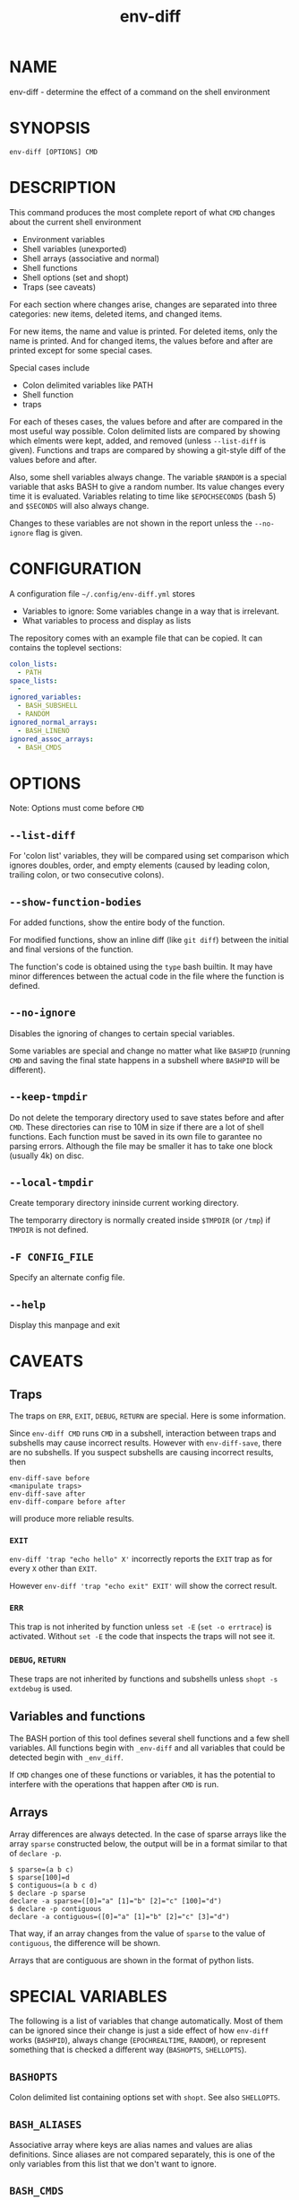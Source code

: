 #+TITLE: env-diff

* NAME

env-diff - determine the effect of a command on the shell environment

* SYNOPSIS

#+begin_src shell
env-diff [OPTIONS] CMD
#+end_src

* DESCRIPTION

This command produces the most complete report of what =CMD= changes about
the current shell environment

- Environment variables
- Shell variables (unexported)
- Shell arrays (associative and normal)
- Shell functions
- Shell options (set and shopt)
- Traps (see caveats)

For each section where changes arise, changes are separated into three
categories: new items, deleted items, and changed items.

For new items, the name and value is printed.  For deleted items, only the
name is printed.  And for changed items, the values before and after are
printed except for some special cases.

Special cases include
- Colon delimited variables like PATH
- Shell function
- traps

For each of theses cases, the values before and after are compared in the
most useful way possible.  Colon delimited lists are compared by showing
which elments were kept, added, and removed (unless =--list-diff= is given).
Functions and traps are compared by showing a git-style diff of the values
before and after.

Also, some shell variables always change.  The variable =$RANDOM= is a
special variable that asks BASH to give a random number.  Its value changes
every time it is evaluated.  Variables relating to time like =$EPOCHSECONDS=
(bash 5) and =$SECONDS= will also always change.

Changes to these variables are not shown in the report unless the
=--no-ignore= flag is given.

* CONFIGURATION

A configuration file =~/.config/env-diff.yml= stores
- Variables to ignore: Some variables change in a way that is irrelevant.
- What variables to process and display as lists

The repository comes with an example file that can be copied.  It can contains
the toplevel sections:

#+begin_src yaml
colon_lists:
  - PATH
space_lists:
  - 
ignored_variables:
  - BASH_SUBSHELL
  - RANDOM
ignored_normal_arrays:
  - BASH_LINENO
ignored_assoc_arrays:
  - BASH_CMDS
#+end_src



* OPTIONS

Note: Options must come before =CMD=

** ~--list-diff~

For 'colon list' variables, they will be compared using set comparison which
ignores doubles, order, and empty elements (caused by leading colon, trailing
colon, or two consecutive colons).

** ~--show-function-bodies~

For added functions, show the entire body of the function.

For modified functions, show an inline diff (like =git diff=) between the
initial and final versions of the function.

The function's code is obtained using the =type= bash builtin.  It may have
minor differences between the actual code in the file where the function is
defined.

** ~--no-ignore~

Disables the ignoring of changes to certain special variables.

Some variables are special and change no matter what like =BASHPID= (running
=CMD= and saving the final state happens in a subshell where =BASHPID= will
be different).

** ~--keep-tmpdir~

Do not delete the temporary directory used to save states before and after
=CMD=.  These directories can rise to 10M in size if there are a lot of shell
functions.  Each function must be saved in its own file to garantee no parsing
errors.  Although the file may be smaller it has to take one block (usually
4k) on disc.

** ~--local-tmpdir~

Create temporary directory ininside current working directory.

The temporarry directory is normally created inside =$TMPDIR= (or =/tmp=) if
=TMPDIR= is not defined.

** ~-F CONFIG_FILE~

Specify an alternate config file.

** ~--help~

Display this manpage and exit

* CAVEATS

** Traps

The traps on =ERR=, =EXIT=, =DEBUG=, =RETURN= are special.  Here is some
information.

Since =env-diff CMD= runs =CMD= in a subshell, interaction between traps and
subshells may cause incorrect results.  However with =env-diff-save=, there
are no subshells.  If you suspect subshells are causing incorrect results, then
#+begin_src
env-diff-save before
<manipulate traps>
env-diff-save after
env-diff-compare before after
#+end_src
will produce more reliable results.

*** =EXIT=

=env-diff 'trap "echo hello" X'= incorrectly reports the =EXIT= trap as
for every =X= other than =EXIT=.

However =env-diff 'trap "echo exit" EXIT'= will show the correct result.

*** =ERR=

This trap is not inherited by function unless =set -E= (=set -o errtrace=) is
activated.  Without =set -E= the code that inspects the traps will not see
it.

*** =DEBUG=, =RETURN=

These traps are not inherited by functions and subshells unless =shopt -s
extdebug= is used.


** Variables and functions

The BASH portion of this tool defines several shell functions and a few shell
variables.  All functions begin with =_env-diff= and all variables that could
be detected begin with =_env_diff=.

If =CMD= changes one of these functions or variables, it has the potential to
interfere with the operations that happen after =CMD= is run.

** Arrays

Array differences are always detected.  In the case of sparse arrays like the
array =sparse= constructed below, the output will be in a format similar to
that of =declare -p=.
#+begin_src
$ sparse=(a b c)
$ sparse[100]=d
$ contiguous=(a b c d) 
$ declare -p sparse
declare -a sparse=([0]="a" [1]="b" [2]="c" [100]="d")
$ declare -p contiguous
declare -a contiguous=([0]="a" [1]="b" [2]="c" [3]="d")
#+end_src

That way, if an array changes from the value of =sparse= to the value of
=contiguous=, the difference will be shown.

Arrays that are contiguous are shown in the format of python lists.

* SPECIAL VARIABLES

The following is a list of variables that change automatically.  Most of them
can be ignored since their change is just a side effect of how =env-diff=
works (=BASHPID=), always change (=EPOCHREALTIME=, =RANDOM=), or represent
something that is checked a different way (=BASHOPTS=, =SHELLOPTS=).

** =BASHOPTS=

Colon delimited list containing options set with =shopt=. See also
=SHELLOPTS=.

** =BASH_ALIASES=

Associative array where keys are alias names and values are alias
definitions.  Since aliases are not compared separately, this is one of the
only variables from this list that we don't want to ignore.

** =BASH_CMDS=

Associative array representing the internal hash table maintained by the
=hash= builtin.  When =PATH= is modified, this table is cleared.

** =BASH_LINENO=

Array variable describing the line numbers where functions on the call stack
were invoked.  The variable state is saved once before =CMD= and once after
in two different places so =BASH_LINENO[1]= differs.

** =EPOCHREALTIME=

Seconds since the epoch with microsecond decimal precision.  Probably
introduced in BASH 5.

** =EPOCHSECONDS=

Seconds since the epoch.

** =RANDOM=

Returns a random number (0-32767) each time it is evaluated.

** =SECONDS=

Returns the seconds since shell invocation.

** =SHELLOPTS=

Colon delimited list of active shell options (the ones set with =set -o= or
=shopt -o=).

** =SRANDOM=

Returns a 32 bit random number.

* DEPENDENCIES

- jq
- standard UNIX tools (sort, comm, cut, cat, mkdir, mktemp)
- python3

Optionally if the python package =pygments= is available, it will be used to
hightlight the body of new shell functions.

The python package =pyyaml= (=python3 -m pip install [--user] pyyaml=) must be
installed to read the config file =~/.config/env-diff.yml=.

* AUTHOR

Philippe Carphin


